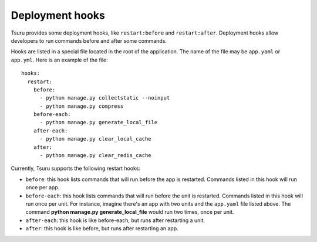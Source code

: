 .. Copyright 2013 tsuru authors. All rights reserved.
   Use of this source code is governed by a BSD-style
   license that can be found in the LICENSE file.

++++++++++++++++
Deployment hooks
++++++++++++++++

Tsuru provides some deployment hooks, like ``restart:before`` and
``restart:after``. Deployment hooks allow developers to run commands before and
after some commands.

Hooks are listed in a special file located in the root of the application. The
name of the file may be ``app.yaml`` or ``app.yml``. Here is an example of the file:

.. highlight:: yaml

::

    hooks:
      restart:
        before:
          - python manage.py collectstatic --noinput
          - python manage.py compress
        before-each:
          - python manage.py generate_local_file
        after-each:
          - python manage.py clear_local_cache
        after:
          - python manage.py clear_redis_cache

Currently, Tsuru supports the following restart hooks:

* ``before``: this hook lists commands that will run before the app is
  restarted. Commands listed in this hook will run once per app.
* ``before-each``: this hook lists commands that will run before the unit is
  restarted. Commands listed in this hook will run once per unit. For instance,
  imagine there's an app with two units and the ``app.yaml`` file listed above.
  The command **python manage.py generate_local_file** would run two times,
  once per unit.
* ``after-each``: this hook is like before-each, but runs after restarting a
  unit.
* ``after``: this hook is like before, but runs after restarting an app.

